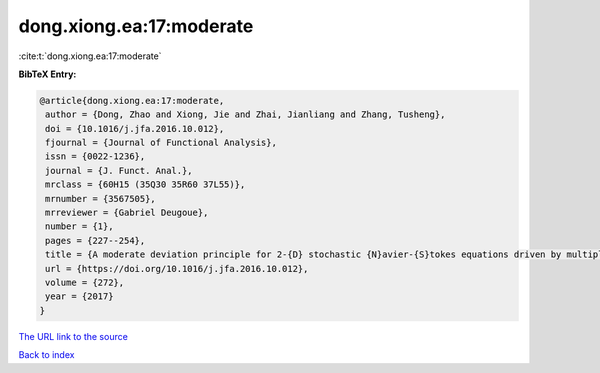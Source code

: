 dong.xiong.ea:17:moderate
=========================

:cite:t:`dong.xiong.ea:17:moderate`

**BibTeX Entry:**

.. code-block:: bibtex

   @article{dong.xiong.ea:17:moderate,
    author = {Dong, Zhao and Xiong, Jie and Zhai, Jianliang and Zhang, Tusheng},
    doi = {10.1016/j.jfa.2016.10.012},
    fjournal = {Journal of Functional Analysis},
    issn = {0022-1236},
    journal = {J. Funct. Anal.},
    mrclass = {60H15 (35Q30 35R60 37L55)},
    mrnumber = {3567505},
    mrreviewer = {Gabriel Deugoue},
    number = {1},
    pages = {227--254},
    title = {A moderate deviation principle for 2-{D} stochastic {N}avier-{S}tokes equations driven by multiplicative {L}\'{e}vy noises},
    url = {https://doi.org/10.1016/j.jfa.2016.10.012},
    volume = {272},
    year = {2017}
   }
`The URL link to the source <ttps://doi.org/10.1016/j.jfa.2016.10.012}>`_


`Back to index <../By-Cite-Keys.html>`_
